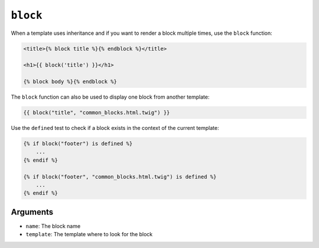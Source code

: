 ``block``
=========

When a template uses inheritance and if you want to render a block multiple
times, use the ``block`` function:

.. code-block:: html+twig

    <title>{% block title %}{% endblock %}</title>

    <h1>{{ block('title') }}</h1>

    {% block body %}{% endblock %}

The ``block`` function can also be used to display one block from another
template:

.. code-block:: twig

    {{ block("title", "common_blocks.html.twig") }}

Use the ``defined`` test to check if a block exists in the context of the
current template:

.. code-block:: twig

    {% if block("footer") is defined %}
        ...
    {% endif %}

    {% if block("footer", "common_blocks.html.twig") is defined %}
        ...
    {% endif %}

Arguments
---------

* ``name``: The block name
* ``template``: The template where to look for the block

.. seealso::

    :doc:`extends<../tags/extends>`, :doc:`parent<../functions/parent>`
